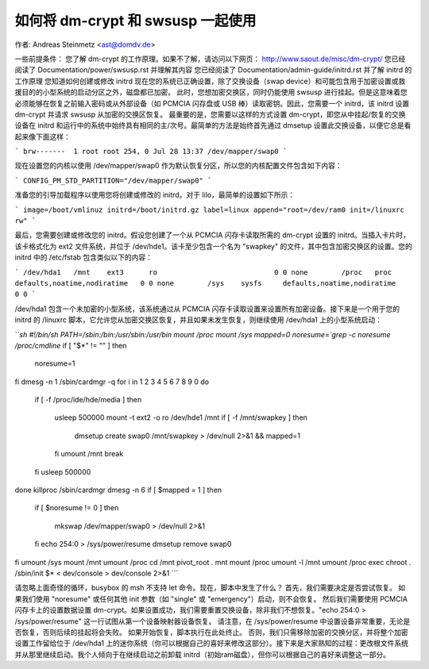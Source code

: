 如何将 dm-crypt 和 swsusp 一起使用
=======================================

作者: Andreas Steinmetz <ast@domdv.de>



一些前提条件：
您了解 dm-crypt 的工作原理。如果不了解，请访问以下网页：
http://www.saout.de/misc/dm-crypt/
您已经阅读了 Documentation/power/swsusp.rst 并理解其内容
您已经阅读了 Documentation/admin-guide/initrd.rst 并了解 initrd 的工作原理
您知道如何创建或修改 initrd
现在您的系统已正确设置，除了交换设备（swap device）和可能包含用于加密设置或救援目的的小型系统的启动分区之外，磁盘都已加密。
此时，您想加密交换区，同时仍能使用 swsusp 进行挂起。但是这意味着您必须能够在恢复之前输入密码或从外部设备（如 PCMCIA 闪存盘或 USB 棒）读取密钥。因此，您需要一个 initrd，该 initrd 设置 dm-crypt 并请求 swsusp 从加密的交换区恢复。
最重要的是，您需要以这样的方式设置 dm-crypt，即您从中挂起/恢复的交换设备在 initrd 和运行中的系统中始终具有相同的主/次号。最简单的方法是始终首先通过 dmsetup 设置此交换设备，以便它总是看起来像下面这样：

```
brw-------  1 root root 254, 0 Jul 28 13:37 /dev/mapper/swap0
```

现在设置您的内核以使用 /dev/mapper/swap0 作为默认恢复分区，所以您的内核配置文件包含如下内容：

```
CONFIG_PM_STD_PARTITION="/dev/mapper/swap0"
```

准备您的引导加载程序以使用您将创建或修改的 initrd。对于 lilo，最简单的设置如下所示：

```
image=/boot/vmlinuz
initrd=/boot/initrd.gz
label=linux
append="root=/dev/ram0 init=/linuxrc rw"
```

最后，您需要创建或修改您的 initrd。假设您创建了一个从 PCMCIA 闪存卡读取所需的 dm-crypt 设置的 initrd。当插入卡片时，该卡格式化为 ext2 文件系统，并位于 /dev/hde1。该卡至少包含一个名为 "swapkey" 的文件，其中包含加密交换区的设置。您的 initrd 中的 /etc/fstab 包含类似以下的内容：

```
/dev/hda1   /mnt    ext3      ro                            0 0
none        /proc   proc      defaults,noatime,nodiratime   0 0
none        /sys    sysfs     defaults,noatime,nodiratime   0 0
```

/dev/hda1 包含一个未加密的小型系统，该系统通过从 PCMCIA 闪存卡读取设置来设置所有加密设备。接下来是一个用于您的 initrd 的 /linuxrc 脚本，它允许您从加密交换区恢复，并且如果未发生恢复，则继续使用 /dev/hda1 上的小型系统启动：

```sh
#!/bin/sh
PATH=/sbin:/bin:/usr/sbin:/usr/bin
mount /proc
mount /sys
mapped=0
noresume=`grep -c noresume /proc/cmdline`
if [ "$*" != "" ]
then
    noresume=1
fi
dmesg -n 1
/sbin/cardmgr -q
for i in 1 2 3 4 5 6 7 8 9 0
do
    if [ -f /proc/ide/hde/media ]
    then
        usleep 500000
        mount -t ext2 -o ro /dev/hde1 /mnt
        if [ -f /mnt/swapkey ]
        then
            dmsetup create swap0 /mnt/swapkey > /dev/null 2>&1 && mapped=1
        fi
        umount /mnt
        break
    fi
    usleep 500000
done
killproc /sbin/cardmgr
dmesg -n 6
if [ $mapped = 1 ]
then
    if [ $noresume != 0 ]
    then
        mkswap /dev/mapper/swap0 > /dev/null 2>&1
    fi
    echo 254:0 > /sys/power/resume
    dmsetup remove swap0
fi
umount /sys
mount /mnt
umount /proc
cd /mnt
pivot_root . mnt
mount /proc
umount -l /mnt
umount /proc
exec chroot . /sbin/init $* < dev/console > dev/console 2>&1
```

请忽略上面奇怪的循环，busybox 的 msh 不支持 let 命令。现在，脚本中发生了什么？
首先，我们需要决定是否尝试恢复。
如果我们使用 "noresume" 或任何其他 init 参数（如 "single" 或 "emergency"）启动，则不会恢复。
然后我们需要使用 PCMCIA 闪存卡上的设置数据设置 dm-crypt。如果设置成功，我们需要重置交换设备，除非我们不想恢复。"echo 254:0 > /sys/power/resume" 这一行试图从第一个设备映射器设备恢复。
请注意，在 /sys/power/resume 中设置设备非常重要，无论是否恢复，否则后续的挂起将会失败。
如果开始恢复，脚本执行在此处终止。
否则，我们只需移除加密的交换分区，并将整个加密设置工作留给位于 /dev/hda1 上的迷你系统（你可以根据自己的喜好来修改这部分）。接下来是大家熟知的过程：更改根文件系统并从那里继续启动。我个人倾向于在继续启动之前卸载 initrd（初始ram磁盘），但你可以根据自己的喜好来调整这一部分。
